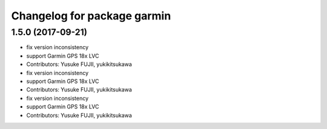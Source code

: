 ^^^^^^^^^^^^^^^^^^^^^^^^^^^^
Changelog for package garmin
^^^^^^^^^^^^^^^^^^^^^^^^^^^^

1.5.0 (2017-09-21)
------------------
* fix version inconsistency
* support Garmin GPS 18x LVC
* Contributors: Yusuke FUJII, yukikitsukawa

* fix version inconsistency
* support Garmin GPS 18x LVC
* Contributors: Yusuke FUJII, yukikitsukawa

* fix version inconsistency
* support Garmin GPS 18x LVC
* Contributors: Yusuke FUJII, yukikitsukawa
